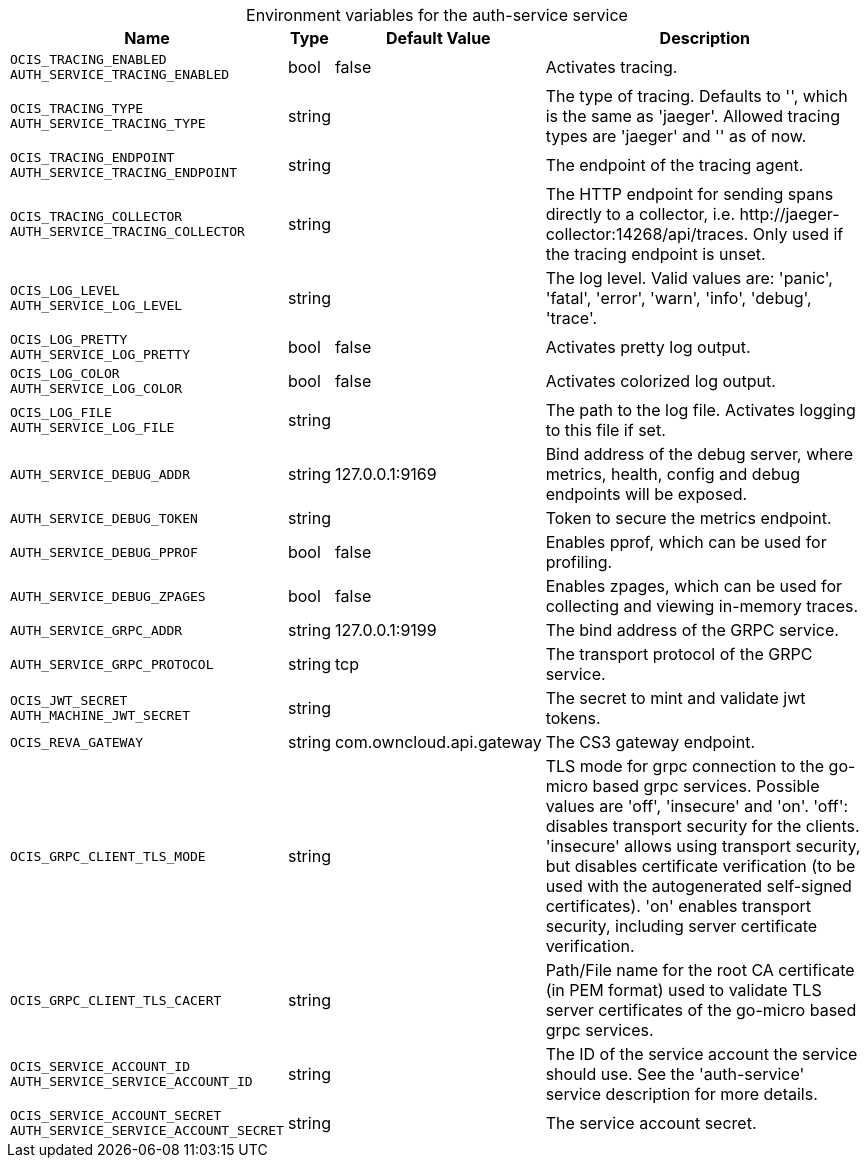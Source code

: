 // set the attribute to true or leave empty, true without any quotes.

:show-deprecation: false

ifeval::[{show-deprecation} == true]

[#deprecation-note-2023-10-01-00-41-34]
[caption=]
.Deprecation notes for the auth-service service
[width="100%",cols="~,~,~,~",options="header"]
|===
| Deprecation Info
| Deprecation Version
| Removal Version
| Deprecation Replacement
|===

endif::[]

[caption=]
.Environment variables for the auth-service service
[width="100%",cols="~,~,~,~",options="header"]
|===
| Name
| Type
| Default Value
| Description

a|`OCIS_TRACING_ENABLED` +
`AUTH_SERVICE_TRACING_ENABLED` +

a| [subs=-attributes]
++bool ++
a| [subs=-attributes]
++false ++
a| [subs=-attributes]
Activates tracing.

a|`OCIS_TRACING_TYPE` +
`AUTH_SERVICE_TRACING_TYPE` +

a| [subs=-attributes]
++string ++
a| [subs=-attributes]
++ ++
a| [subs=-attributes]
The type of tracing. Defaults to '', which is the same as 'jaeger'. Allowed tracing types are 'jaeger' and '' as of now.

a|`OCIS_TRACING_ENDPOINT` +
`AUTH_SERVICE_TRACING_ENDPOINT` +

a| [subs=-attributes]
++string ++
a| [subs=-attributes]
++ ++
a| [subs=-attributes]
The endpoint of the tracing agent.

a|`OCIS_TRACING_COLLECTOR` +
`AUTH_SERVICE_TRACING_COLLECTOR` +

a| [subs=-attributes]
++string ++
a| [subs=-attributes]
++ ++
a| [subs=-attributes]
The HTTP endpoint for sending spans directly to a collector, i.e. \http://jaeger-collector:14268/api/traces. Only used if the tracing endpoint is unset.

a|`OCIS_LOG_LEVEL` +
`AUTH_SERVICE_LOG_LEVEL` +

a| [subs=-attributes]
++string ++
a| [subs=-attributes]
++ ++
a| [subs=-attributes]
The log level. Valid values are: 'panic', 'fatal', 'error', 'warn', 'info', 'debug', 'trace'.

a|`OCIS_LOG_PRETTY` +
`AUTH_SERVICE_LOG_PRETTY` +

a| [subs=-attributes]
++bool ++
a| [subs=-attributes]
++false ++
a| [subs=-attributes]
Activates pretty log output.

a|`OCIS_LOG_COLOR` +
`AUTH_SERVICE_LOG_COLOR` +

a| [subs=-attributes]
++bool ++
a| [subs=-attributes]
++false ++
a| [subs=-attributes]
Activates colorized log output.

a|`OCIS_LOG_FILE` +
`AUTH_SERVICE_LOG_FILE` +

a| [subs=-attributes]
++string ++
a| [subs=-attributes]
++ ++
a| [subs=-attributes]
The path to the log file. Activates logging to this file if set.

a|`AUTH_SERVICE_DEBUG_ADDR` +

a| [subs=-attributes]
++string ++
a| [subs=-attributes]
++127.0.0.1:9169 ++
a| [subs=-attributes]
Bind address of the debug server, where metrics, health, config and debug endpoints will be exposed.

a|`AUTH_SERVICE_DEBUG_TOKEN` +

a| [subs=-attributes]
++string ++
a| [subs=-attributes]
++ ++
a| [subs=-attributes]
Token to secure the metrics endpoint.

a|`AUTH_SERVICE_DEBUG_PPROF` +

a| [subs=-attributes]
++bool ++
a| [subs=-attributes]
++false ++
a| [subs=-attributes]
Enables pprof, which can be used for profiling.

a|`AUTH_SERVICE_DEBUG_ZPAGES` +

a| [subs=-attributes]
++bool ++
a| [subs=-attributes]
++false ++
a| [subs=-attributes]
Enables zpages, which can be used for collecting and viewing in-memory traces.

a|`AUTH_SERVICE_GRPC_ADDR` +

a| [subs=-attributes]
++string ++
a| [subs=-attributes]
++127.0.0.1:9199 ++
a| [subs=-attributes]
The bind address of the GRPC service.

a|`AUTH_SERVICE_GRPC_PROTOCOL` +

a| [subs=-attributes]
++string ++
a| [subs=-attributes]
++tcp ++
a| [subs=-attributes]
The transport protocol of the GRPC service.

a|`OCIS_JWT_SECRET` +
`AUTH_MACHINE_JWT_SECRET` +

a| [subs=-attributes]
++string ++
a| [subs=-attributes]
++ ++
a| [subs=-attributes]
The secret to mint and validate jwt tokens.

a|`OCIS_REVA_GATEWAY` +

a| [subs=-attributes]
++string ++
a| [subs=-attributes]
++com.owncloud.api.gateway ++
a| [subs=-attributes]
The CS3 gateway endpoint.

a|`OCIS_GRPC_CLIENT_TLS_MODE` +

a| [subs=-attributes]
++string ++
a| [subs=-attributes]
++ ++
a| [subs=-attributes]
TLS mode for grpc connection to the go-micro based grpc services. Possible values are 'off', 'insecure' and 'on'. 'off': disables transport security for the clients. 'insecure' allows using transport security, but disables certificate verification (to be used with the autogenerated self-signed certificates). 'on' enables transport security, including server certificate verification.

a|`OCIS_GRPC_CLIENT_TLS_CACERT` +

a| [subs=-attributes]
++string ++
a| [subs=-attributes]
++ ++
a| [subs=-attributes]
Path/File name for the root CA certificate (in PEM format) used to validate TLS server certificates of the go-micro based grpc services.

a|`OCIS_SERVICE_ACCOUNT_ID` +
`AUTH_SERVICE_SERVICE_ACCOUNT_ID` +

a| [subs=-attributes]
++string ++
a| [subs=-attributes]
++ ++
a| [subs=-attributes]
The ID of the service account the service should use. See the 'auth-service' service description for more details.

a|`OCIS_SERVICE_ACCOUNT_SECRET` +
`AUTH_SERVICE_SERVICE_ACCOUNT_SECRET` +

a| [subs=-attributes]
++string ++
a| [subs=-attributes]
++ ++
a| [subs=-attributes]
The service account secret.
|===

